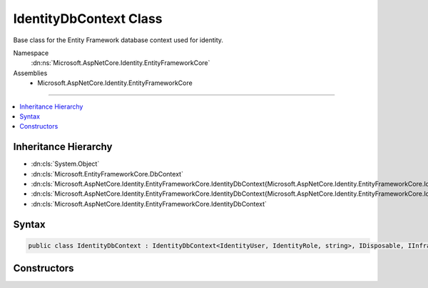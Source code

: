 

IdentityDbContext Class
=======================






Base class for the Entity Framework database context used for identity.


Namespace
    :dn:ns:`Microsoft.AspNetCore.Identity.EntityFrameworkCore`
Assemblies
    * Microsoft.AspNetCore.Identity.EntityFrameworkCore

----

.. contents::
   :local:



Inheritance Hierarchy
---------------------


* :dn:cls:`System.Object`
* :dn:cls:`Microsoft.EntityFrameworkCore.DbContext`
* :dn:cls:`Microsoft.AspNetCore.Identity.EntityFrameworkCore.IdentityDbContext{Microsoft.AspNetCore.Identity.EntityFrameworkCore.IdentityUser,Microsoft.AspNetCore.Identity.EntityFrameworkCore.IdentityRole,System.String,Microsoft.AspNetCore.Identity.EntityFrameworkCore.IdentityUserClaim{System.String},Microsoft.AspNetCore.Identity.EntityFrameworkCore.IdentityUserRole{System.String},Microsoft.AspNetCore.Identity.EntityFrameworkCore.IdentityUserLogin{System.String},Microsoft.AspNetCore.Identity.EntityFrameworkCore.IdentityRoleClaim{System.String},Microsoft.AspNetCore.Identity.EntityFrameworkCore.IdentityUserToken{System.String}}`
* :dn:cls:`Microsoft.AspNetCore.Identity.EntityFrameworkCore.IdentityDbContext{Microsoft.AspNetCore.Identity.EntityFrameworkCore.IdentityUser,Microsoft.AspNetCore.Identity.EntityFrameworkCore.IdentityRole,System.String}`
* :dn:cls:`Microsoft.AspNetCore.Identity.EntityFrameworkCore.IdentityDbContext`








Syntax
------

.. code-block:: csharp

    public class IdentityDbContext : IdentityDbContext<IdentityUser, IdentityRole, string>, IDisposable, IInfrastructure<IServiceProvider>








.. dn:class:: Microsoft.AspNetCore.Identity.EntityFrameworkCore.IdentityDbContext
    :hidden:

.. dn:class:: Microsoft.AspNetCore.Identity.EntityFrameworkCore.IdentityDbContext

Constructors
------------

.. dn:class:: Microsoft.AspNetCore.Identity.EntityFrameworkCore.IdentityDbContext
    :noindex:
    :hidden:

    
    .. dn:constructor:: Microsoft.AspNetCore.Identity.EntityFrameworkCore.IdentityDbContext.IdentityDbContext()
    
        
    
        
        Initializes a new instance of the :any:`Microsoft.AspNetCore.Identity.EntityFrameworkCore.IdentityDbContext` class.
    
        
    
        
        .. code-block:: csharp
    
            protected IdentityDbContext()
    
    .. dn:constructor:: Microsoft.AspNetCore.Identity.EntityFrameworkCore.IdentityDbContext.IdentityDbContext(Microsoft.EntityFrameworkCore.DbContextOptions)
    
        
    
        
        Initializes a new instance of :any:`Microsoft.AspNetCore.Identity.EntityFrameworkCore.IdentityDbContext`\.
    
        
    
        
        :param options: The options to be used by a :any:`Microsoft.EntityFrameworkCore.DbContext`\.
        
        :type options: Microsoft.EntityFrameworkCore.DbContextOptions
    
        
        .. code-block:: csharp
    
            public IdentityDbContext(DbContextOptions options)
    

